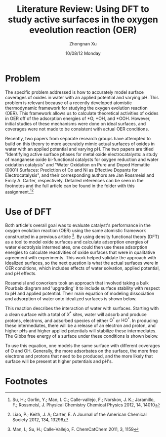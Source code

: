 #+TITLE:  Literature Review: Using DFT to study active surfaces in the oxygen eveolution reaction (OER)
#+AUTHOR: Zhongnan Xu
#+EMAIL:  zhongnanxu@cmu.edu
#+DATE:   10/08/12 Monday
#+OPTIONS:   H:3 num:nil toc:nil \n:nil @:t ::t |:t ^:t -:t f:t *:t <:t
#+OPTIONS:   TeX:t LaTeX:t skip:nil d:nil todo:t pri:nil tags:not-in-toc
#+OPTIONS:   LaTeX:dvipng
#+EXPORT_SELECT_TAGS: export
#+EXPORT_EXCLUDE_TAGS: noexport
#+PROPERTY:  results output verbatim
#+PROPERTY:  exports both

#+latex_header: \usepackage{amsmath}
#+latex_header: \usepackage[super,sort&compress]{natbib}
#+latex_header: \usepackage{natmove}
#+latex_header: \usepackage{underscore}
#+latex_header: \usepackage{makeidx}
#+latex_header: \usepackage[section]{placeins}
#+latex_header: \usepackage{xcolor}
#+latex_header: \usepackage{adjustbox}
#+latex_header: \usepackage{url}
#+latex_header: \usepackage{anysize}
#+latex_header: \marginsize{1in}{1in}{1in}{1in}
#+latex_header: \makeindex

* Problem
The specific problem addressed is how to accurately model surface
coverages of oxides in water with an applied potential and varying
pH. 
This problem is relevant because of a recently developed atomistic 
thermodynamic framework for studying the oxygen evolution reaction
(OER).
This framework allows us to calculate theoretical activities of oxides in 
OER off of the adsorption energies of *O, *OH, and *OOH. 
However, initial studies of these mechanisms were done on ideal surfaces, and
coverages were not made to be consistent with actual OER conditions.

Recently, two papers from separate research groups have attempted to
build on this theory to more accurately mimic actual surfaces of
oxides in water with an applied potential and varying pH. 
The two papers are titled "Identifying active surface phases for metal oxide
electrocatalysts: a study of manganese oxide bi-functional catalysts
for oxygen reduction and water oxidation catalysis" and "Water
Oxidation on Pure and Doped Hematite (0001) Surfaces: Prediction of Co
and Ni as Effective Dopants for Electrocatalysis", and their
corresponding authors are Jan Rossmeisl and Emily A. Carter,
respectively.
Detailed references can be seen in the footnotes and the full article
can be found in the folder with this assignment.[fn:1][fn:2]

* Use of DFT
Both article's overall goal was to evaluate catalyst's performance in
the oxygen evolution reaction (OER) using the same atomistic framework
constructed in a previous article [fn:3].
By using density functional theory (DFT) as a tool to model oxide
surfaces and calculate adsorption energies of water electrolysis
intermediates, one could then use these adsorption energies to
calculate reactivities of oxide surfaces that were in qualitative
agreement with experiments.
This work helped validate the approach with idealized surfaces, so the
next question is what the actual surfaces were in OER conditions,
which includes effects of water solvation, applied potential, and pH
effects.

Rossmeisl and coworkers took an approach that involved taking a bulk
Pourbaix diagram and 'upgrading' it to include surface stability with
respect to pH and applied potential.
Their main equation of modeling dissociation and adsorption of water
onto idealized surfaces is shown below.

\begin{equation}\begin{split}
X^\ast &+ (N_{\mathrm{O^\ast}} + N_{\mathrm{HO^\ast}})\mathrm{H_2O}(l)
\rightarrow \\
& (N_{\mathrm{O^\ast}} + N_{\mathrm{HO^\ast}} +
N^\ast)_{\mathrm{ads}} + (2N_{\mathrm{O^\ast}} +
N_{\mathrm{HO^\ast}})\mathrm{H^+} + (2N_{\mathrm{O^\ast}} + N_{\mathrm{HO^\ast}})\mathrm{e^-}
\end{split}\end{equation}

This reaction describes the interaction of water with
surfaces. Starting with a clean surface with a total of $X^\ast$
sites, water will adsorb and produce protons, electrons, and adsorbed
species of either $\mathrm{O^{\ast}}$ or $\mathrm{HO^{\ast}}$. In producing these
intermediates, there will be a release of an electron and proton, and
higher pHs and higher applied potentials will stabilize these
intermediates. The Gibbs free energy of a surface under these
conditions is shown below.

\begin{equation}
\begin{split}
G_{\mathrm{surf}} &= E_{(N_{\mathrm{O^\ast}} + N_{\mathrm{HO^\ast}} + N_\ast)_{\mathrm{ads}}} - E_{\mathrm{X^{\ast}}} -
(N_{\mathrm{O^\ast}} + N_{\mathrm{HO^\ast}}) E_{\mathrm{H_2O(g)}} \\ 
&\quad + \dfrac{2N_{\mathrm{O^\ast}} +
N_{\mathrm{HO^\ast}}}{2} E_{\mathrm{H_2(g)}} + \mathrm{\Delta ZPE -
T\Delta S} \\
&\quad - (2N_{\mathrm{O^\ast}} + N_{\mathrm{HO^\ast}})(eU +
k_\mathrm{B}T\mathrm{ln}10\mathrm{pH})
\end{split}
\end{equation}

To use this equation, one models the same surface with different
coverages of O and OH. Generally, the more adsorbates on the surface,
the more free electrons and protons that need to be produced, and the
more likely that surface will be present at higher potentials and
pH's. 

* Footnotes

[fn:1] Su, H.; Gorlin, Y.; Man, I. C.; Calle-vallejo, F.; Norskov, J. K.; Jaramillo, F.; Rossmeisl, J. Physical Chemistry Chemical Physics 2012, 14, 14010 

[fn:2] Liao, P.; Keith, J. A; Carter, E. A Journal of the American Chemical Society 2012, 134, 13296

[fn:3] Man, I.; Su, H.; Calle-Vallejo, F. ChemCatChem 2011, 3, 1159
 
